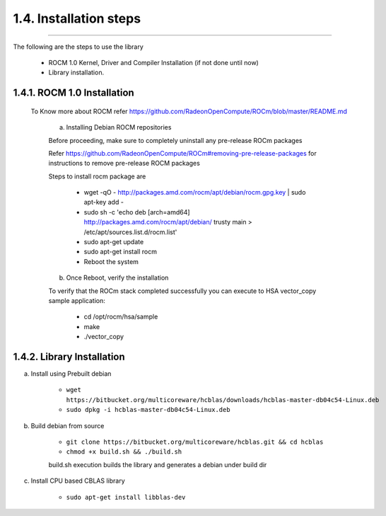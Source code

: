 ***********************
1.4. Installation steps
***********************
-------------------------------------------------------------------------------------------------------------------------------------------

The following are the steps to use the library

      * ROCM 1.0 Kernel, Driver and Compiler Installation (if not done until now)
      * Library installation.

1.4.1. ROCM 1.0 Installation
^^^^^^^^^^^^^^^^^^^^^^^^^^^^^^^^^^^^^^^^^^^^^^^^

 To Know more about ROCM  refer https://github.com/RadeonOpenCompute/ROCm/blob/master/README.md

  a. Installing Debian ROCM repositories
     
  Before proceeding, make sure to completely uninstall any pre-release ROCm packages
     
  Refer https://github.com/RadeonOpenCompute/ROCm#removing-pre-release-packages for instructions to remove pre-release ROCM packages
     
  Steps to install rocm package are 
     
      * wget -qO - http://packages.amd.com/rocm/apt/debian/rocm.gpg.key | sudo apt-key add -
      
      * sudo sh -c 'echo deb [arch=amd64] http://packages.amd.com/rocm/apt/debian/ trusty main > /etc/apt/sources.list.d/rocm.list'
     
      * sudo apt-get update
      
      * sudo apt-get install rocm
      
      * Reboot the system
      
  b. Once Reboot, verify the installation
    
  To verify that the ROCm stack completed successfully you can execute to HSA vector_copy sample application:

       * cd /opt/rocm/hsa/sample
        
       * make
       
       * ./vector_copy



1.4.2. Library Installation
^^^^^^^^^^^^^^^^^^^^^^^^^^^

a. Install using Prebuilt debian

    
        * ``wget https://bitbucket.org/multicoreware/hcblas/downloads/hcblas-master-db04c54-Linux.deb``
        
        
        * ``sudo dpkg -i hcblas-master-db04c54-Linux.deb``

     
b. Build debian from source

    
        * ``git clone https://bitbucket.org/multicoreware/hcblas.git && cd hcblas``
        
        
        * ``chmod +x build.sh && ./build.sh``
        
        
        build.sh execution builds the library and generates a debian under build dir
        

c. Install CPU based CBLAS library


       * ``sudo apt-get install libblas-dev``
       
       
       


